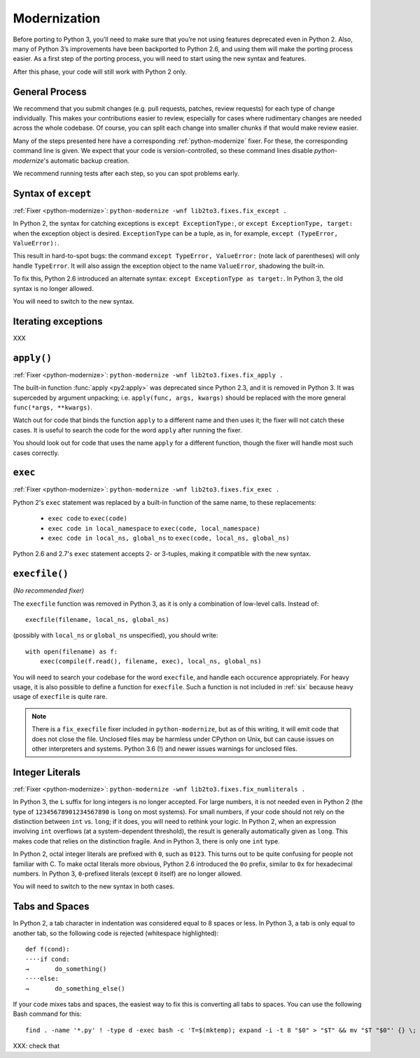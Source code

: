 Modernization
=============

Before porting to Python 3, you’ll need to make sure that you’re not using
features deprecated even in Python 2. Also, many of Python 3’s improvements
have been backported to Python 2.6, and using them will make the porting
process easier.
As a first step of the porting process, you will need to start using
the new syntax and features.

After this phase, your code will still work with Python 2 only.


General Process
---------------

We recommend that you submit changes (e.g. pull requests, patches, review requests)
for each type of change individually.
This makes your contributions easier to review, especially for cases where
rudimentary changes are needed across the whole codebase.
Of course, you can split each change into smaller chunks if that would make
review easier.

Many of the steps presented here have a corresponding :ref:`python-modernize`
fixer. For these, the corresponding command line is given.
We expect that your code is version-controlled, so these command lines disable
*python-modernize*'s automatic backup creation.

We recommend running tests after each step, so you can spot problems early.


Syntax of ``except``
--------------------

:ref:`Fixer <python-modernize>`: ``python-modernize -wnf lib2to3.fixes.fix_except .``

In Python 2, the syntax for catching exceptions is
``except ExceptionType:``, or ``except ExceptionType, target:`` when the
exception object is desired.
``ExceptionType`` can be a tuple, as in, for example,
``except (TypeError, ValueError):``.

This result in hard-to-spot bugs: the command ``except TypeError, ValueError:``
(note lack of parentheses) will only handle ``TypeError``. It will also assign
the exception object to the name ``ValueError``, shadowing the built-in.

To fix this, Python 2.6 introduced an alternate syntax:
``except ExceptionType as target:``.
In Python 3, the old syntax is no longer allowed.

You will need to switch to the new syntax.

Iterating exceptions
--------------------

XXX


``apply()``
-----------

:ref:`Fixer <python-modernize>`: ``python-modernize -wnf lib2to3.fixes.fix_apply .``

The built-in function :func:`apply <py2:apply>` was deprecated since
Python 2.3, and it is removed in Python 3.
It was superceded by argument unpacking; i.e.
``apply(func, args, kwargs)`` should be replaced with the more general
``func(*args, **kwargs)``.

Watch out for code that binds the function ``apply`` to a different name
and then uses it; the fixer will not catch these cases.
It is useful to search the code for the word ``apply`` after running the fixer.

You should look out for code that uses the name ``apply`` for a different
function, though the fixer will handle most such cases correctly.

``exec``
--------

:ref:`Fixer <python-modernize>`: ``python-modernize -wnf lib2to3.fixes.fix_exec .``

Python 2's ``exec`` statement was replaced by a built-in function of the same
name, to these replacements:

    * ``exec code`` to ``exec(code)``
    * ``exec code in local_namespace`` to ``exec(code, local_namespace)``
    * ``exec code in local_ns, global_ns`` to ``exec(code, local_ns, global_ns)``



Python 2.6 and 2.7's ``exec`` statement accepts 2- or 3-tuples, making it
compatible with the new syntax.


``execfile()``
--------------

*(No recommended fixer)*

The ``execfile`` function was removed in Python 3, as it is only a combination of
low-level calls. Instead of::

    execfile(filename, local_ns, global_ns)

(possibly with ``local_ns`` or ``global_ns`` unspecified), you should write::

    with open(filename) as f:
        exec(compile(f.read(), filename, exec), local_ns, global_ns)

You will need to search your codebase for the word ``execfile``,
and handle each occurence appropriately.
For heavy usage, it is also possible to define a function for ``execfile``.
Such a function is not included in :ref:`six` because heavy usage of
``execfile`` is quite rare.

.. note::

    There is a ``fix_execfile`` fixer included in ``python-modernize``, but as
    of this writing, it will emit code that does not close the file.
    Unclosed files may be harmless under CPython on Unix, but can cause issues
    on other interpreters and systems.
    Python 3.6 (!) and newer issues warnings for unclosed files.


Integer Literals
----------------

:ref:`Fixer <python-modernize>`: ``python-modernize -wnf lib2to3.fixes.fix_numliterals .``

In Python 3, the ``L`` suffix for long integers is no longer accepted.
For large numbers, it is not needed even in Python 2 (the type of
``12345678901234567890`` is ``long`` on most systems).
For small numbers, if your code should not rely on the distinction between
``int`` vs. ``long``; if it does, you will need to rethink your logic.
In Python 2, when an expression involving ``int`` overflows (at
a system-dependent threshold), the result is generally automatically given
as ``long``. This makes code that relies on the distinction fragile.
And in Python 3, there is only one ``int`` type.

In Python 2, octal integer literals are prefixed with ``0``, such as ``0123``.
This turns out to be quite confusing for people not familiar with C.
To make octal literals more obvious, Python 2.6 introduced the ``0o`` prefix,
similar to ``0x`` for hexadecimal numbers. In Python 3, ``0``-prefixed literals
(except ``0`` itself) are no longer allowed.

You will need to switch to the new syntax in both cases.


Tabs and Spaces
---------------

In Python 2, a tab character in indentation was considered equal to 8 spaces
or less.
In Python 3, a tab is only equal to another tab, so the following code is
rejected (whitespace highlighted)::

    def f(cond):
    ····if cond:
    →       do_something()
    ····else:
    →       do_something_else()

If your code mixes tabs and spaces, the easiest way to fix this is
converting all tabs to spaces.
You can use the following Bash command for this::

    find . -name '*.py' ! -type d -exec bash -c 'T=$(mktemp); expand -i -t 8 "$0" > "$T" && mv "$T "$0"' {} \;

XXX: check that
